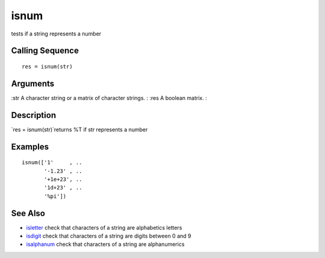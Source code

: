 


isnum
=====

tests if a string represents a number



Calling Sequence
~~~~~~~~~~~~~~~~


::

    res = isnum(str)




Arguments
~~~~~~~~~

:str A character string or a matrix of character strings.
: :res A boolean matrix.
:



Description
~~~~~~~~~~~

`res = isnum(str)`returns %T if str represents a number



Examples
~~~~~~~~


::

    isnum(['1'     , ..
           '-1.23' , ..
           '+1e+23', .. 
           '1d+23' , ..
           '%pi'])




See Also
~~~~~~~~


+ `isletter`_ check that characters of a string are alphabetics
  letters
+ `isdigit`_ check that characters of a string are digits between 0
  and 9
+ `isalphanum`_ check that characters of a string are alphanumerics


.. _isdigit: isdigit.html
.. _isletter: isletter.html
.. _isalphanum: isalphanum.html


